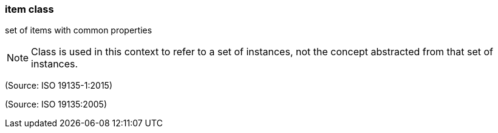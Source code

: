 === item class

set of items with common properties

NOTE: Class is used in this context to refer to a set of instances, not the concept abstracted from that set of instances.

(Source: ISO 19135-1:2015)

(Source: ISO 19135:2005)

